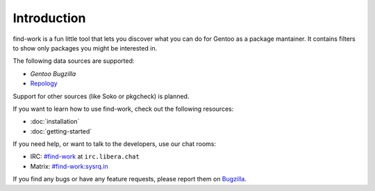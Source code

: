 .. SPDX-FileType: DOCUMENTATION
.. SPDX-FileCopyrightText: 2022-2024 Anna <cyber@sysrq.in>
.. SPDX-License-Identifier: WTFPL
.. No warranty

Introduction
============

find-work is a fun little tool that lets you discover what you can do for Gentoo
as a package mantainer. It contains filters to show only packages you might be
interested in.

The following data sources are supported:

* `Gentoo Bugzilla`
* `Repology`_

.. _Gentoo Bugzilla: https://bugs.gentoo.org/
.. _Repology: https://repology.org/

Support for other sources (like Soko or pkgcheck) is planned.

If you want to learn how to use find-work, check out the following resources:

* :doc:`installation`
* :doc:`getting-started`

If you need help, or want to talk to the developers, use our chat rooms:

* IRC: `#find-work`_ at ``irc.libera.chat``
* Matrix: `#find-work:sysrq.in`_

.. _#find-work: https://web.libera.chat/?channels=#find-work
.. _#find-work\:sysrq.in: https://matrix.to/#/#find-work:sysrq.in

If you find any bugs or have any feature requests, please report them on
`Bugzilla`_.

.. _Bugzilla: https://bugs.sysrq.in/enter_bug.cgi?product=Software&component=find-work
